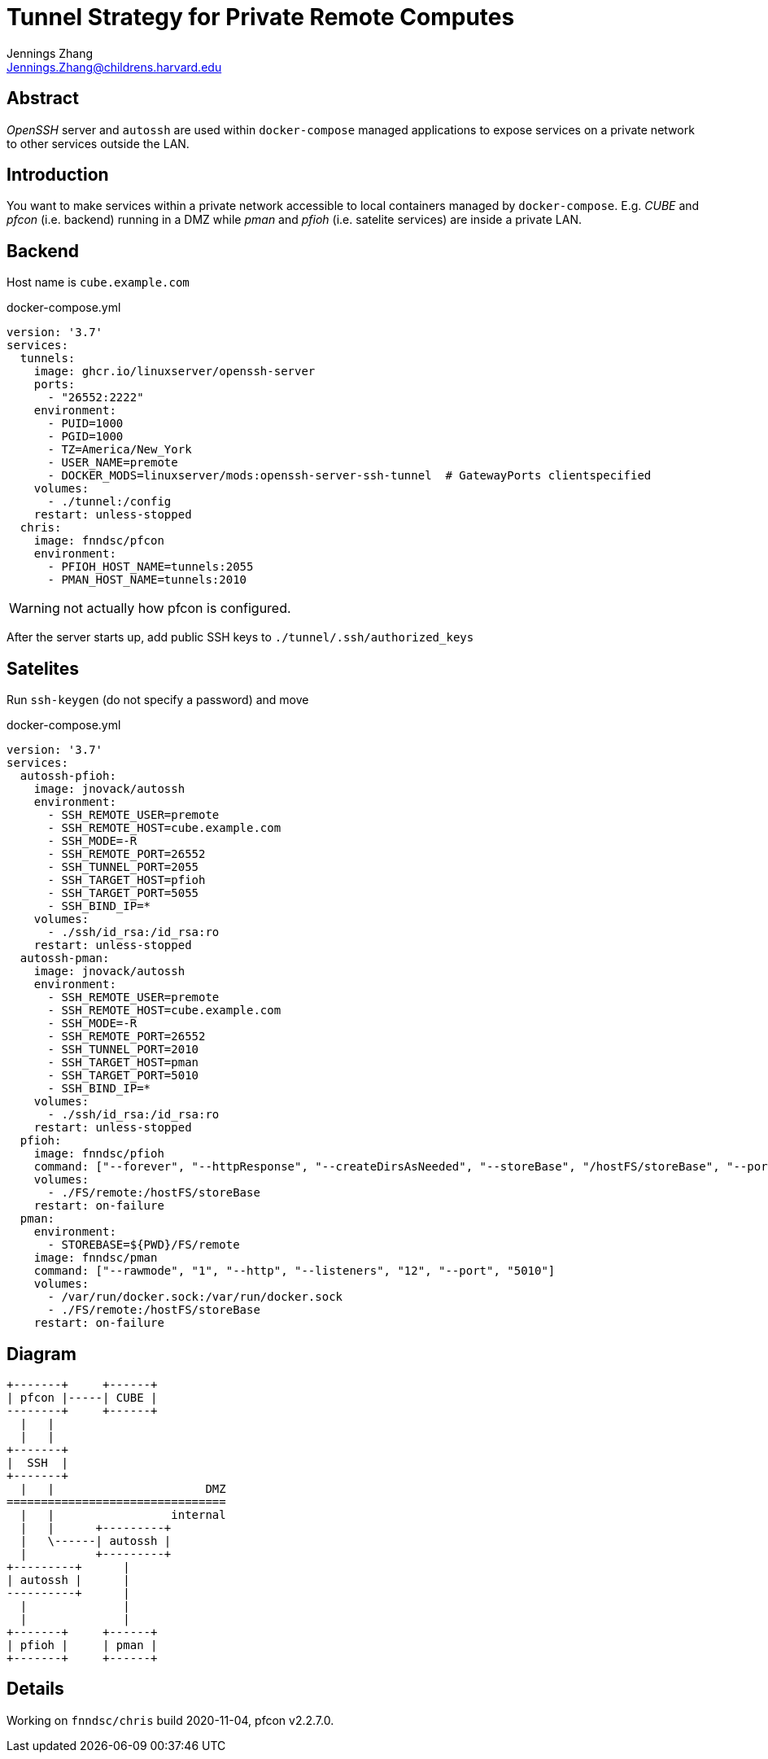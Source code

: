 = Tunnel Strategy for Private Remote Computes
Jennings Zhang <Jennings.Zhang@childrens.harvard.edu>

== Abstract

_OpenSSH_ server and `autossh` are used within `docker-compose` managed
applications to expose services on a private network to other services
outside the LAN.

== Introduction

You want to make services within a private network accessible to local
containers managed by `docker-compose`. E.g. _CUBE_ and _pfcon_ (i.e. backend)
running in a DMZ while _pman_ and _pfioh_ (i.e. satelite services) are inside
a private LAN.

== Backend

Host name is `cube.example.com`

.docker-compose.yml
[source,yaml]
----
version: '3.7'
services:
  tunnels:
    image: ghcr.io/linuxserver/openssh-server
    ports:
      - "26552:2222"
    environment:
      - PUID=1000
      - PGID=1000
      - TZ=America/New_York
      - USER_NAME=premote
      - DOCKER_MODS=linuxserver/mods:openssh-server-ssh-tunnel  # GatewayPorts clientspecified
    volumes:
      - ./tunnel:/config
    restart: unless-stopped
  chris:
    image: fnndsc/pfcon
    environment:
      - PFIOH_HOST_NAME=tunnels:2055
      - PMAN_HOST_NAME=tunnels:2010
----

WARNING: not actually how pfcon is configured.

After the server starts up, add public SSH keys to `./tunnel/.ssh/authorized_keys`

== Satelites

Run `ssh-keygen` (do not specify a password) and move 

.docker-compose.yml
[source,yaml]
----
version: '3.7'
services:
  autossh-pfioh:
    image: jnovack/autossh
    environment:
      - SSH_REMOTE_USER=premote
      - SSH_REMOTE_HOST=cube.example.com
      - SSH_MODE=-R
      - SSH_REMOTE_PORT=26552
      - SSH_TUNNEL_PORT=2055
      - SSH_TARGET_HOST=pfioh
      - SSH_TARGET_PORT=5055
      - SSH_BIND_IP=*
    volumes:
      - ./ssh/id_rsa:/id_rsa:ro
    restart: unless-stopped
  autossh-pman:
    image: jnovack/autossh
    environment:
      - SSH_REMOTE_USER=premote
      - SSH_REMOTE_HOST=cube.example.com
      - SSH_MODE=-R
      - SSH_REMOTE_PORT=26552
      - SSH_TUNNEL_PORT=2010
      - SSH_TARGET_HOST=pman
      - SSH_TARGET_PORT=5010
      - SSH_BIND_IP=*
    volumes:
      - ./ssh/id_rsa:/id_rsa:ro
    restart: unless-stopped
  pfioh:
    image: fnndsc/pfioh
    command: ["--forever", "--httpResponse", "--createDirsAsNeeded", "--storeBase", "/hostFS/storeBase", "--port", "5055"]
    volumes:
      - ./FS/remote:/hostFS/storeBase
    restart: on-failure
  pman:
    environment:
      - STOREBASE=${PWD}/FS/remote
    image: fnndsc/pman
    command: ["--rawmode", "1", "--http", "--listeners", "12", "--port", "5010"]
    volumes:
      - /var/run/docker.sock:/var/run/docker.sock
      - ./FS/remote:/hostFS/storeBase
    restart: on-failure
----

== Diagram

----
+-------+     +------+
| pfcon |-----| CUBE |
--------+     +------+
  |   |
  |   |
+-------+
|  SSH  |
+-------+
  |   |                      DMZ
================================
  |   |                 internal
  |   |      +---------+
  |   \------| autossh |
  |          +---------+
+---------+      |
| autossh |      |
----------+      |
  |              |
  |              |
+-------+     +------+
| pfioh |     | pman |
+-------+     +------+
----

== Details

Working on `fnndsc/chris` build 2020-11-04, pfcon v2.2.7.0.
